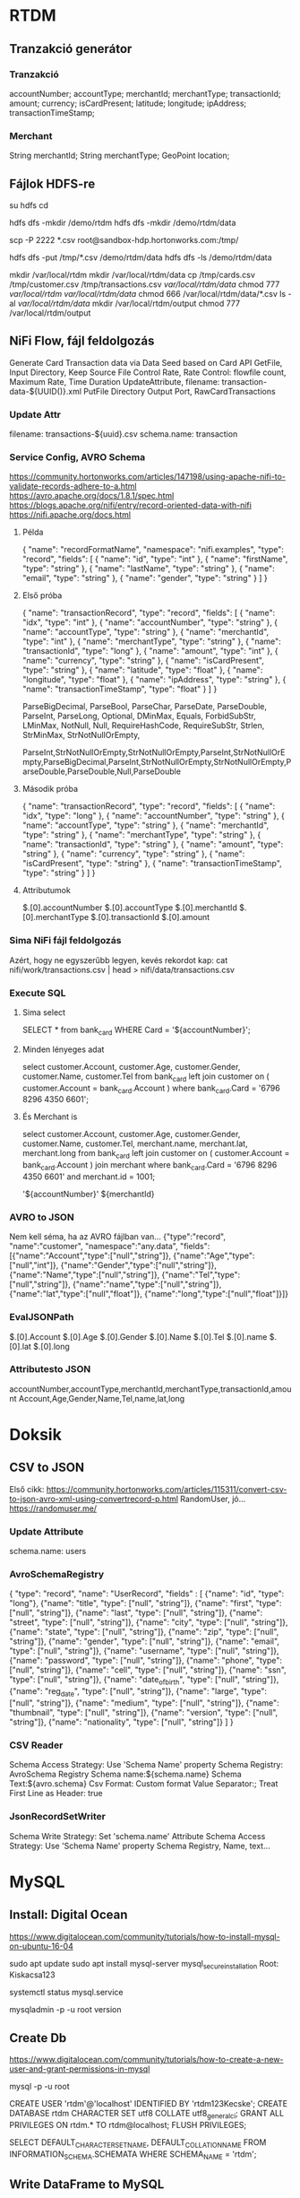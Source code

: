 * RTDM
** Tranzakció generátor
*** Tranzakció
 accountNumber;
 accountType;
 merchantId;
 merchantType;
 transactionId;
 amount;
 currency;
 isCardPresent;
 latitude;
 longitude;
 ipAddress;
 transactionTimeStamp;

*** Merchant
String merchantId;
String merchantType;
GeoPoint location;
** Fájlok HDFS-re
su hdfs
cd

hdfs dfs -mkdir /demo/rtdm
hdfs dfs -mkdir /demo/rtdm/data

# Host to Sandbox
scp -P 2222 *.csv  root@sandbox-hdp.hortonworks.com:/tmp/

# Sandbox to HDFS
hdfs dfs -put /tmp/*.csv /demo/rtdm/data
hdfs dfs -ls /demo/rtdm/data

# Sandboxon saját helyre inkább, HDFS nem trivi...
mkdir /var/local/rtdm
mkdir /var/local/rtdm/data
cp /tmp/cards.csv /tmp/customer.csv /tmp/transactions.csv  /var/local/rtdm/data/
chmod 777 /var/local/rtdm/ /var/local/rtdm/data/
chmod 666 /var/local/rtdm/data/*.csv
ls -al /var/local/rtdm/data/
mkdir /var/local/rtdm/output
chmod 777 /var/local/rtdm/output
** NiFi Flow, fájl feldolgozás
Generate Card Transaction data via Data Seed based on Card API
GetFile, Input Directory, Keep Source File
Control Rate, Rate Control: flowfile count, Maximum Rate, Time Duration
UpdateAttribute, filename: transaction-data-${UUID()}.xml
PutFile Directory
Output Port, RawCardTransactions


*** Update Attr
filename: transactions-${uuid}.csv
schema.name: transaction

*** Service Config, AVRO Schema
https://community.hortonworks.com/articles/147198/using-apache-nifi-to-validate-records-adhere-to-a.html
https://avro.apache.org/docs/1.8.1/spec.html
https://blogs.apache.org/nifi/entry/record-oriented-data-with-nifi
https://nifi.apache.org/docs.html
**** Példa
{
  "name": "recordFormatName",
  "namespace": "nifi.examples",
  "type": "record",
  "fields": [
    { "name": "id", "type": "int" },
    { "name": "firstName", "type": "string" },
    { "name": "lastName", "type": "string" },
    { "name": "email", "type": "string" },
    { "name": "gender", "type": "string" }
  ]
}
**** Első próba
{
  "name": "transactionRecord",
  "type": "record",
  "fields": [
    { "name": "idx", "type": "int" },
    { "name": "accountNumber", "type": "string" },
    { "name": "accountType", "type": "string" },
    { "name": "merchantId", "type": "int" },
    { "name": "merchantType", "type": "string" },
    { "name": "transactionId", "type": "long" },
    { "name": "amount", "type": "int" },
    { "name": "currency", "type": "string" },
    { "name": "isCardPresent", "type": "string" },
    { "name": "latitude", "type": "float" },
    { "name": "longitude", "type": "float" },
    { "name": "ipAddress", "type": "string" },
    { "name": "transactionTimeStamp", "type": "float" }
  ]
}

ParseBigDecimal, ParseBool, ParseChar, ParseDate, ParseDouble, ParseInt, ParseLong, Optional, DMinMax, Equals, ForbidSubStr, LMinMax, NotNull, Null, RequireHashCode, RequireSubStr, Strlen, StrMinMax, StrNotNullOrEmpty, 

ParseInt,StrNotNullOrEmpty,StrNotNullOrEmpty,ParseInt,StrNotNullOrEmpty,ParseBigDecimal,ParseInt,StrNotNullOrEmpty,StrNotNullOrEmpty,ParseDouble,ParseDouble,Null,ParseDouble

**** Második próba
{
  "name": "transactionRecord",
  "type": "record",
  "fields": [
    { "name": "idx", "type": "long" },
    { "name": "accountNumber", "type": "string" },
    { "name": "accountType", "type": "string" },
    { "name": "merchantId", "type": "string" },
    { "name": "merchantType", "type": "string" },
    { "name": "transactionId", "type": "string" },
    { "name": "amount", "type": "string" },
    { "name": "currency", "type": "string" },
    { "name": "isCardPresent", "type": "string" },
    { "name": "transactionTimeStamp", "type": "string" }
  ]
}

**** Attributumok
$.[0].accountNumber
$.[0].accountType
$.[0].merchantId
$.[0].merchantType 
$.[0].transactionId
$.[0].amount
*** Sima NiFi fájl feldolgozás
Azért, hogy ne egyszerűbb legyen, kevés rekordot kap:
cat nifi/work/transactions.csv | head > nifi/data/transactions.csv


*** Execute SQL
**** Sima select
SELECT * from bank_card WHERE Card = '${accountNumber}';

**** Minden lényeges adat
select 
  customer.Account, customer.Age, customer.Gender,
  customer.Name, customer.Tel
from bank_card left join customer 
on ( customer.Account  = bank_card.Account ) 
where bank_card.Card = '6796 8296 4350 6601';
**** És Merchant is
select 
  customer.Account, customer.Age, customer.Gender,
  customer.Name, customer.Tel,
  merchant.name, merchant.lat, merchant.long
from bank_card 
left join customer 
 on ( customer.Account  = bank_card.Account )
join merchant
where bank_card.Card = '6796 8296 4350 6601'
  and merchant.id = 1001;

'${accountNumber}'
${merchantId}

*** AVRO to JSON
Nem kell séma, ha az AVRO fájlban van...
{"type":"record",
 "name":"customer",
 "namespace":"any.data",
 "fields":[{"name":"Account","type":["null","string"]},
           {"name":"Age","type":["null","int"]},
	   {"name":"Gender","type":["null","string"]},
	   {"name":"Name","type":["null","string"]},
	   {"name":"Tel","type":["null","string"]},
	   {"name":"name","type":["null","string"]},
	   {"name":"lat","type":["null","float"]},
	   {"name":"long","type":["null","float"]}]}

*** EvalJSONPath
$.[0].Account
$.[0].Age
$.[0].Gender
$.[0].Name
$.[0].Tel
$.[0].name
$.[0].lat
$.[0].long

*** Attributesto JSON
accountNumber,accountType,merchantId,merchantType,transactionId,amount
Account,Age,Gender,Name,Tel,name,lat,long

* Doksik
** CSV to JSON
Első cikk: https://community.hortonworks.com/articles/115311/convert-csv-to-json-avro-xml-using-convertrecord-p.html
RandomUser, jó... https://randomuser.me/

*** Update Attribute
schema.name: users

*** AvroSchemaRegistry
{
  "type": "record",
  "name": "UserRecord",
  "fields" : [
    {"name": "id", "type": "long"},
    {"name": "title", "type": ["null", "string"]},
    {"name": "first", "type": ["null", "string"]},
    {"name": "last", "type": ["null", "string"]},
    {"name": "street", "type": ["null", "string"]},
    {"name": "city", "type": ["null", "string"]},
    {"name": "state", "type": ["null", "string"]},
    {"name": "zip", "type": ["null", "string"]},
    {"name": "gender", "type": ["null", "string"]},
    {"name": "email", "type": ["null", "string"]},
    {"name": "username", "type": ["null", "string"]},
    {"name": "password", "type": ["null", "string"]},
    {"name": "phone", "type": ["null", "string"]},
    {"name": "cell", "type": ["null", "string"]},
    {"name": "ssn", "type": ["null", "string"]},
    {"name": "date_of_birth", "type": ["null", "string"]},
    {"name": "reg_date", "type": ["null", "string"]},
    {"name": "large", "type": ["null", "string"]},
    {"name": "medium", "type": ["null", "string"]},
    {"name": "thumbnail", "type": ["null", "string"]},
    {"name": "version", "type": ["null", "string"]},
    {"name": "nationality", "type": ["null", "string"]}
  ]
}
*** CSV Reader
Schema Access Strategy: Use 'Schema Name' property
Schema Registry: AvroSchema Registry
Schema name:${schema.name}
Schema Text:${avro.schema}
Csv Format: Custom format
Value Separator:;
Treat First Line as Header: true

*** JsonRecordSetWriter
Schema Write Strategy: Set 'schema.name' Attribute
Schema Access Strategy: Use 'Schema Name' property
Schema Registry, Name, text...

* MySQL
** Install: Digital Ocean
https://www.digitalocean.com/community/tutorials/how-to-install-mysql-on-ubuntu-16-04

sudo apt update
sudo apt install mysql-server
mysql_secure_installation
Root: Kiskacsa123

systemctl status mysql.service

mysqladmin -p -u root version

** Create Db
https://www.digitalocean.com/community/tutorials/how-to-create-a-new-user-and-grant-permissions-in-mysql

mysql -p -u root 

CREATE USER 'rtdm'@'localhost' IDENTIFIED BY 'rtdm123Kecske';
CREATE DATABASE rtdm CHARACTER SET utf8 COLLATE utf8_general_ci;
GRANT ALL PRIVILEGES ON rtdm.* TO rtdm@localhost;
FLUSH PRIVILEGES;

SELECT DEFAULT_CHARACTER_SET_NAME, DEFAULT_COLLATION_NAME
FROM INFORMATION_SCHEMA.SCHEMATA WHERE SCHEMA_NAME = 'rtdm';
** Write DataFrame to MySQL
https://stackoverflow.com/questions/30631325/writing-to-mysql-database-with-pandas-using-sqlalchemy-to-sql


import pandas as pd
import mysql.connector
from sqlalchemy import create_engine

engine = create_engine('mysql+mysqlconnector://[user]:[pass]@[host]:[port]/[schema]', echo=False)
data.to_sql(name='sample_table2', con=engine, if_exists = 'append', index=False)

Primary key:
https://stackoverflow.com/questions/30867390/python-pandas-to-sql-how-to-create-a-table-with-a-primary-key

DataType:
http://docs.sqlalchemy.org/en/latest/core/type_basics.html
** Avro Python install
http://avro.apache.org/docs/current/gettingstartedpython.html
tar xvfz avro-python3-1.8.2.tar.gz
python setup.py install

* Clipboard
https://stackoverflow.com/questions/45172345/nifi-splitjson-and-executesql

** Database Extract with NiFi
https://www.batchiq.com/database-extract-with-nifi.html
Van logolás is.

** Extract JSON to attribute
https://community.hortonworks.com/questions/154195/nifi-extract-attributes-from-json-as-argument-in-i.html

Evaluate JSON Path

** SQL összerakása Attributum alapján

 https://community.hortonworks.com/questions/110791/nifi-processor-to-dynamically-create-sql-query-fro.html

Evaluate JSON Path + Execute Query
$.[0].accountNumber

DBCP hogyan:
https://community.hortonworks.com/questions/75767/how-to-configure-and-connect-mysql-with-nifi-and-p.html

sudo apt install libmysql-java
/usr/share/java/mysql.jar

    SELECT	
    		'${ID}' as ID
    		,'${DeviceID}' as DeviceID
    		,'${LogDate}' as LogDate
    		,'${Latitude}' as Latitude
    		,'${Longitude}' as Longitude
    		,'OK' as OK
    FROM	[Device] 
    WHERE	DeviceID = '${DeviceID}'

*** AVRO to JSON
{"type":"record",
"name":"NiFi_ExecuteSQL_Record",
"namespace":"any.data",
"fields":[{"name":"Account","type":["null","string"]}]}

** NiFI linkek
https://github.com/jfrazee/awesome-nifi

** Python példa
https://community.hortonworks.com/articles/35568/python-script-in-nifi.html

https://gist.github.com/ijokarumawak/1df6d34cd1b2861eb6b7432ee7245ccd

** GUI modeler integration
Nagyjából nincs...
https://docs.microsoft.com/en-us/machine-learning-server/python-reference/microsoftml/rx-predict
PMML
https://marketplace.rapidminer.com/UpdateServer/faces/product_details.xhtml?productId=rmx_pmml
* GIT
** MCH
 muszi@ns.macrohard.hu:/home/muszi/git/kurt.git

** Github
git@github.com:cogitoergoread/rtdm.git
** Move repo
git clone --bare   muszi@ns.macrohard.hu:/home/muszi/git/rtdm.git
cd rtdm.git
git push --mirror git@github.com:cogitoergoread/rtdm.git

git clone  git@github.com:cogitoergoread/rtdm.git
